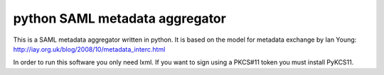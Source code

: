 python SAML metadata aggregator
===============================

This is a SAML metadata aggregator written in python. It is based on the model 
for metadata exchange by Ian Young: http://iay.org.uk/blog/2008/10/metadata_interc.html

In order to run this software you only need lxml. If you want to sign using 
a PKCS#11 token you must install PyKCS11. 
